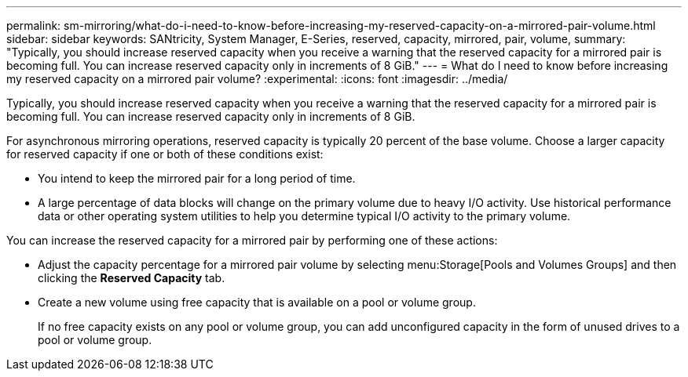 ---
permalink: sm-mirroring/what-do-i-need-to-know-before-increasing-my-reserved-capacity-on-a-mirrored-pair-volume.html
sidebar: sidebar
keywords: SANtricity, System Manager, E-Series, reserved, capacity, mirrored, pair, volume,
summary: "Typically, you should increase reserved capacity when you receive a warning that the reserved capacity for a mirrored pair is becoming full. You can increase reserved capacity only in increments of 8 GiB."
---
= What do I need to know before increasing my reserved capacity on a mirrored pair volume?
:experimental:
:icons: font
:imagesdir: ../media/

[.lead]
Typically, you should increase reserved capacity when you receive a warning that the reserved capacity for a mirrored pair is becoming full. You can increase reserved capacity only in increments of 8 GiB.

For asynchronous mirroring operations, reserved capacity is typically 20 percent of the base volume. Choose a larger capacity for reserved capacity if one or both of these conditions exist:

* You intend to keep the mirrored pair for a long period of time.
* A large percentage of data blocks will change on the primary volume due to heavy I/O activity. Use historical performance data or other operating system utilities to help you determine typical I/O activity to the primary volume.

You can increase the reserved capacity for a mirrored pair by performing one of these actions:

* Adjust the capacity percentage for a mirrored pair volume by selecting menu:Storage[Pools and Volumes Groups] and then clicking the *Reserved Capacity* tab.
* Create a new volume using free capacity that is available on a pool or volume group.
+
If no free capacity exists on any pool or volume group, you can add unconfigured capacity in the form of unused drives to a pool or volume group.
